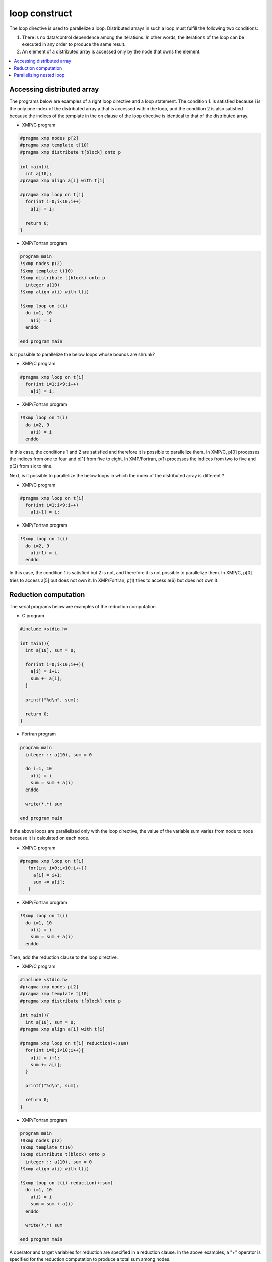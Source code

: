 =================================
loop construct
=================================

The loop directive is used to parallelize a loop. Distributed arrays
in such a loop must fulfill the following two conditions:

1. There is no data/control dependence among the iterations.
   In other words, the iterations of the loop can be executed in any
   order to produce the same result.

2. An element of a distributed array is accessed only by the node that
   owns the element.

.. contents::
   :local:
   :depth: 2

Accessing distributed array
-------------------------------------
The programs below are examples of a right loop directive and a loop statement.
The condition 1. is satisfied because i is the only one index of the
distributed array a that is accessed within the loop, and the
condition 2 is also satisfied because the indices of the template in
the on clause of the loop directive is identical to that of the
distributed array.

* XMP/C program

.. code-block:: C

    #pragma xmp nodes p[2]
    #pragma xmp template t[10]
    #pragma xmp distribute t[block] onto p

    int main(){
      int a[10];
    #pragma xmp align a[i] with t[i]

    #pragma xmp loop on t[i]
      for(int i=0;i<10;i++)
        a[i] = i;

      return 0;
    }

* XMP/Fortran program

.. code-block:: Fortran

    program main
    !$xmp nodes p(2)
    !$xmp template t(10)
    !$xmp distribute t(block) onto p
      integer a(10)
    !$xmp align a(i) with t(i)

    !$xmp loop on t(i)
      do i=1, 10
        a(i) = i
      enddo

    end program main

.. image:: ../img/loop/loop1.png

Is it possible to parallelize the below loops whose bounds are shrunk?

* XMP/C program

.. code-block:: C

    #pragma xmp loop on t[i]
      for(int i=1;i<9;i++)
        a[i] = i;

* XMP/Fortran program

.. code-block:: Fortran

    !$xmp loop on t(i)
      do i=2, 9
        a(i) = i
      enddo

In this case, the conditions 1 and 2 are satisfied and therefore it is
possible to parallelize them.
In XMP/C, p[0] processes the indices from one to four and p[1] from five to eight.
In XMP/Fortran, p(1) processes the indices from two to five and p(2) from six to nine.

.. image:: ../img/loop/loop2.png
	   
Next, is it possible to parallelize the below loops in which the index
of the distributed array is different ?

* XMP/C program

.. code-block:: C

    #pragma xmp loop on t[i]
      for(int i=1;i<9;i++)
        a[i+1] = i;

* XMP/Fortran program

.. code-block:: Fortran

    !$xmp loop on t(i)
      do i=2, 9
        a(i+1) = i
      enddo

In this case, the condition 1 is satisfied but 2 is not, and therefore
it is not possible to parallelize them.
In XMP/C, p[0] tries to access a[5] but does not own it.
In XMP/Fortran, p(1) tries to access a(6) but does not own it.

.. image:: ../img/loop/loop3.png

Reduction computation
-----------------------

The serial programs below are examples of the reduction computation.

* C program

.. code-block:: C

    #include <stdio.h>
    
    int main(){
      int a[10], sum = 0;
    
      for(int i=0;i<10;i++){
        a[i] = i+1;
        sum += a[i];
      }
    
      printf("%d\n", sum);
    
      return 0;
    }

* Fortran program

.. code-block:: Fortran

    program main
      integer :: a(10), sum = 0
    
      do i=1, 10
        a(i) = i
        sum = sum + a(i)
      enddo

      write(*,*) sum

    end program main

If the above loops are parallelized only with the loop directive, the
value of the variable sum varies from node to node because it is
calculated on each node.

* XMP/C program

.. code-block:: C

   #pragma xmp loop on t[i]
      for(int i=0;i<10;i++){
        a[i] = i+1;
        sum += a[i];
      }

* XMP/Fortran program

.. code-block:: Fortran

    !$xmp loop on t(i)
      do i=1, 10
        a(i) = i
        sum = sum + a(i)
      enddo

.. image:: ../img/loop/reduction1.png

Then, add the reduction clause to the loop directive.

* XMP/C program

.. code-block:: C

    #include <stdio.h>
    #pragma xmp nodes p[2]
    #pragma xmp template t[10]
    #pragma xmp distribute t[block] onto p

    int main(){
      int a[10], sum = 0;
    #pragma xmp align a[i] with t[i]

    #pragma xmp loop on t[i] reduction(+:sum)
      for(int i=0;i<10;i++){
        a[i] = i+1;
        sum += a[i];
      }

      printf("%d\n", sum);

      return 0;
    }

* XMP/Fortran program

.. code-block:: Fortran

    program main
    !$xmp nodes p(2)
    !$xmp template t(10)
    !$xmp distribute t(block) onto p
      integer :: a(10), sum = 0
    !$xmp align a(i) with t(i)

    !$xmp loop on t(i) reduction(+:sum)
      do i=1, 10
        a(i) = i
        sum = sum + a(i)
      enddo

      write(*,*) sum

    end program main

A operator and target variables for reduction are specified in a
reduction clause. In the above examples, a "+" operator is specified for
the reduction computation to produce a total sum among nodes.

.. image:: ../img/loop/reduction2.png

Operations that can be used in a reduction computation are limited to
the following associative ones.

* XMP/C program

.. code-block:: bash

    +
    *
    -
    &
    |
    ^
    &&
    ||
    max
    min
    firstmax
    firstmin
    lastmax
    lastmin

* XMP/Fortran program

.. code-block:: bash

    +
    *
    -
    .and.
    .or.
    .eqv.
    .neqv.
    max
    min
    iand
    ior
    ieor
    firstmax
    firstmin
    lastmax
    lastmin

.. note::
   If the reduction variable is type of floating point, 
   the difference of the order of the executions can make a little bit
   difference between serial and parallel executions

Parallelizing nested loop
------------------------------
Parallelization of nested loops can be specified in a similar manner
for a single loop.

* XMP/C program

.. code-block:: C

    #pragma xmp nodes p[2][2]
    #pragma xmp template t[10][10]
    #pragma xmp distribute t[block][block] onto p

    int main(){
      int a[10][10];
    #pragma xmp align a[i][j] with t[i][j]

    #pragma xmp loop on t[i][j]
      for(int i=0;i<10;i++)
        for(int j=0;j<10;j++)
          a[i][j] = i*10+j;

      return 0;
    }

* XMP/Fortran program

.. code-block:: Fortran

    program main
    !$xmp nodes p(2,2)
    !$xmp template t(10,10)
    !$xmp distribute t(block,block) onto p
      integer :: a(10,10)
    !$xmp align a(j,i) with t(j,i)

    !$xmp loop on t(j,i)
      do i=1, 10
        do j=1, 10
          a(j,i) = i*10+j
        enddo
      enddo

    end program main
